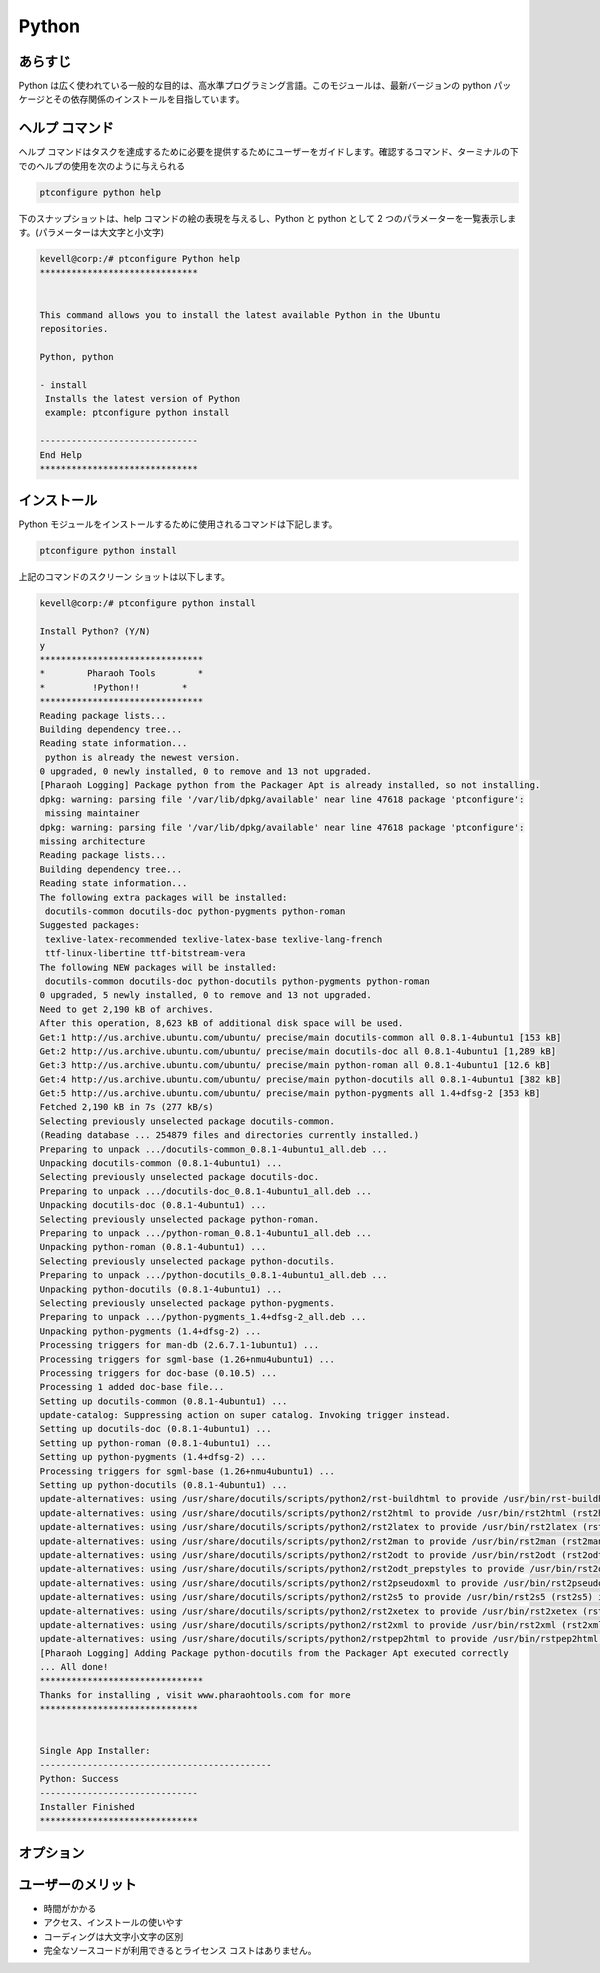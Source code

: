 ==============
Python
==============


あらすじ
-----------

Python は広く使われている一般的な目的は、高水準プログラミング言語。このモジュールは、最新バージョンの python パッケージとその依存関係のインストールを目指しています。

ヘルプ コマンド
-----------------

ヘルプ コマンドはタスクを達成するために必要を提供するためにユーザーをガイドします。確認するコマンド、ターミナルの下でのヘルプの使用を次のように与えられる

.. code-block:: bash

	ptconfigure python help


下のスナップショットは、help コマンドの絵の表現を与えるし、Python と python として 2 つのパラメーターを一覧表示します。(パラメーターは大文字と小文字)

.. code-block:: bash

	  kevell@corp:/# ptconfigure Python help
	  ******************************


	  This command allows you to install the latest available Python in the Ubuntu
	  repositories.

	  Python, python

          - install
           Installs the latest version of Python
           example: ptconfigure python install

	  ------------------------------
	  End Help
	  ******************************


インストール
-------------

Python モジュールをインストールするために使用されるコマンドは下記します。


.. code-block:: bash

	ptconfigure python install

上記のコマンドのスクリーン ショットは以下します。


.. code-block:: bash

 kevell@corp:/# ptconfigure python install

 Install Python? (Y/N)
 y
 *******************************
 *        Pharaoh Tools        *
 *         !Python!!        *
 *******************************
 Reading package lists...
 Building dependency tree...
 Reading state information...
  python is already the newest version.
 0 upgraded, 0 newly installed, 0 to remove and 13 not upgraded.
 [Pharaoh Logging] Package python from the Packager Apt is already installed, so not installing.
 dpkg: warning: parsing file '/var/lib/dpkg/available' near line 47618 package 'ptconfigure':
  missing maintainer
 dpkg: warning: parsing file '/var/lib/dpkg/available' near line 47618 package 'ptconfigure':
 missing architecture
 Reading package lists...
 Building dependency tree...
 Reading state information...
 The following extra packages will be installed:
  docutils-common docutils-doc python-pygments python-roman
 Suggested packages:
  texlive-latex-recommended texlive-latex-base texlive-lang-french
  ttf-linux-libertine ttf-bitstream-vera
 The following NEW packages will be installed:
  docutils-common docutils-doc python-docutils python-pygments python-roman
 0 upgraded, 5 newly installed, 0 to remove and 13 not upgraded.
 Need to get 2,190 kB of archives.
 After this operation, 8,623 kB of additional disk space will be used.
 Get:1 http://us.archive.ubuntu.com/ubuntu/ precise/main docutils-common all 0.8.1-4ubuntu1 [153 kB]
 Get:2 http://us.archive.ubuntu.com/ubuntu/ precise/main docutils-doc all 0.8.1-4ubuntu1 [1,289 kB]
 Get:3 http://us.archive.ubuntu.com/ubuntu/ precise/main python-roman all 0.8.1-4ubuntu1 [12.6 kB]
 Get:4 http://us.archive.ubuntu.com/ubuntu/ precise/main python-docutils all 0.8.1-4ubuntu1 [382 kB]
 Get:5 http://us.archive.ubuntu.com/ubuntu/ precise/main python-pygments all 1.4+dfsg-2 [353 kB]
 Fetched 2,190 kB in 7s (277 kB/s)
 Selecting previously unselected package docutils-common.
 (Reading database ... 254879 files and directories currently installed.)
 Preparing to unpack .../docutils-common_0.8.1-4ubuntu1_all.deb ...
 Unpacking docutils-common (0.8.1-4ubuntu1) ...
 Selecting previously unselected package docutils-doc.
 Preparing to unpack .../docutils-doc_0.8.1-4ubuntu1_all.deb ...
 Unpacking docutils-doc (0.8.1-4ubuntu1) ...
 Selecting previously unselected package python-roman.
 Preparing to unpack .../python-roman_0.8.1-4ubuntu1_all.deb ...
 Unpacking python-roman (0.8.1-4ubuntu1) ...
 Selecting previously unselected package python-docutils.
 Preparing to unpack .../python-docutils_0.8.1-4ubuntu1_all.deb ...
 Unpacking python-docutils (0.8.1-4ubuntu1) ...
 Selecting previously unselected package python-pygments.
 Preparing to unpack .../python-pygments_1.4+dfsg-2_all.deb ...
 Unpacking python-pygments (1.4+dfsg-2) ...
 Processing triggers for man-db (2.6.7.1-1ubuntu1) ...
 Processing triggers for sgml-base (1.26+nmu4ubuntu1) ...
 Processing triggers for doc-base (0.10.5) ...
 Processing 1 added doc-base file...
 Setting up docutils-common (0.8.1-4ubuntu1) ...
 update-catalog: Suppressing action on super catalog. Invoking trigger instead.
 Setting up docutils-doc (0.8.1-4ubuntu1) ...
 Setting up python-roman (0.8.1-4ubuntu1) ...
 Setting up python-pygments (1.4+dfsg-2) ...
 Processing triggers for sgml-base (1.26+nmu4ubuntu1) ...
 Setting up python-docutils (0.8.1-4ubuntu1) ...
 update-alternatives: using /usr/share/docutils/scripts/python2/rst-buildhtml to provide /usr/bin/rst-buildhtml (rst-buildhtml) in auto mode
 update-alternatives: using /usr/share/docutils/scripts/python2/rst2html to provide /usr/bin/rst2html (rst2html) in auto mode
 update-alternatives: using /usr/share/docutils/scripts/python2/rst2latex to provide /usr/bin/rst2latex (rst2latex) in auto mode
 update-alternatives: using /usr/share/docutils/scripts/python2/rst2man to provide /usr/bin/rst2man (rst2man) in auto mode
 update-alternatives: using /usr/share/docutils/scripts/python2/rst2odt to provide /usr/bin/rst2odt (rst2odt) in auto mode
 update-alternatives: using /usr/share/docutils/scripts/python2/rst2odt_prepstyles to provide /usr/bin/rst2odt_prepstyles (rst2odt_prepstyles) in auto mode
 update-alternatives: using /usr/share/docutils/scripts/python2/rst2pseudoxml to provide /usr/bin/rst2pseudoxml (rst2pseudoxml) in auto mode
 update-alternatives: using /usr/share/docutils/scripts/python2/rst2s5 to provide /usr/bin/rst2s5 (rst2s5) in auto mode
 update-alternatives: using /usr/share/docutils/scripts/python2/rst2xetex to provide /usr/bin/rst2xetex (rst2xetex) in auto mode
 update-alternatives: using /usr/share/docutils/scripts/python2/rst2xml to provide /usr/bin/rst2xml (rst2xml) in auto mode
 update-alternatives: using /usr/share/docutils/scripts/python2/rstpep2html to provide /usr/bin/rstpep2html (rstpep2html) in auto mode
 [Pharaoh Logging] Adding Package python-docutils from the Packager Apt executed correctly
 ... All done!
 *******************************
 Thanks for installing , visit www.pharaohtools.com for more
 ******************************


 Single App Installer:
 --------------------------------------------
 Python: Success
 ------------------------------
 Installer Finished
 ******************************

オプション
-----------

.. cssclass:: table-bordered

 +-----------------------+-------+-------------------------------------------------------------------------------------+
 | パラメータ            | 必須  | 注釈                                                                                |
 +-----------------------+-------+-------------------------------------------------------------------------------------+
 |ptconfigure python     | Yes   | このコマンドは、Pythonモジュールをインストールします                                |
 |install                |       |                                                                                     |
 +-----------------------+-------+-------------------------------------------------------------------------------------+
 |Install python (Y/N)   | Y     | ユーザーは、Yを入力すると、以前にインストールしたパッケージのために、               |
 |                       |       | このmodueチェックは、終了した場合、新しいバージョンに更新されたか、そうでなければ、 |
 |                       |       | 新鮮なパッケージをインストールします。                                              |
 +-----------------------+-------+-------------------------------------------------------------------------------------+
 |Install python (Y/N)   | N     | ユーザーは、Nを入力すると、インストールが中止された。|                              |
 +-----------------------+-------+-------------------------------------------------------------------------------------+


ユーザーのメリット
----------------------

* 時間がかかる
* アクセス、インストールの使いやす
* コーディングは大文字小文字の区別
* 完全なソースコードが利用できるとライセンス コストはありません。

 
